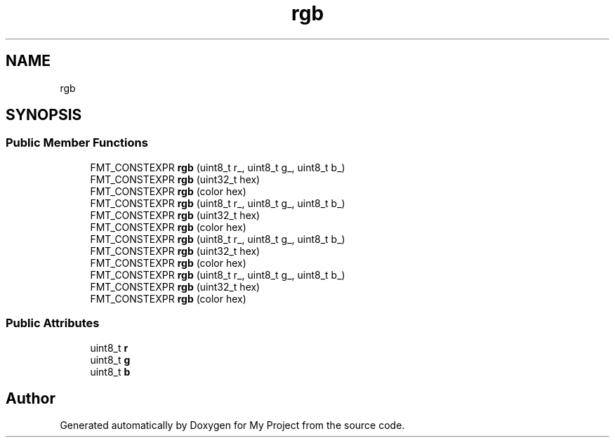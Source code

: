 .TH "rgb" 3 "Wed Feb 1 2023" "Version Version 0.0" "My Project" \" -*- nroff -*-
.ad l
.nh
.SH NAME
rgb
.SH SYNOPSIS
.br
.PP
.SS "Public Member Functions"

.in +1c
.ti -1c
.RI "FMT_CONSTEXPR \fBrgb\fP (uint8_t r_, uint8_t g_, uint8_t b_)"
.br
.ti -1c
.RI "FMT_CONSTEXPR \fBrgb\fP (uint32_t hex)"
.br
.ti -1c
.RI "FMT_CONSTEXPR \fBrgb\fP (color hex)"
.br
.ti -1c
.RI "FMT_CONSTEXPR \fBrgb\fP (uint8_t r_, uint8_t g_, uint8_t b_)"
.br
.ti -1c
.RI "FMT_CONSTEXPR \fBrgb\fP (uint32_t hex)"
.br
.ti -1c
.RI "FMT_CONSTEXPR \fBrgb\fP (color hex)"
.br
.ti -1c
.RI "FMT_CONSTEXPR \fBrgb\fP (uint8_t r_, uint8_t g_, uint8_t b_)"
.br
.ti -1c
.RI "FMT_CONSTEXPR \fBrgb\fP (uint32_t hex)"
.br
.ti -1c
.RI "FMT_CONSTEXPR \fBrgb\fP (color hex)"
.br
.ti -1c
.RI "FMT_CONSTEXPR \fBrgb\fP (uint8_t r_, uint8_t g_, uint8_t b_)"
.br
.ti -1c
.RI "FMT_CONSTEXPR \fBrgb\fP (uint32_t hex)"
.br
.ti -1c
.RI "FMT_CONSTEXPR \fBrgb\fP (color hex)"
.br
.in -1c
.SS "Public Attributes"

.in +1c
.ti -1c
.RI "uint8_t \fBr\fP"
.br
.ti -1c
.RI "uint8_t \fBg\fP"
.br
.ti -1c
.RI "uint8_t \fBb\fP"
.br
.in -1c

.SH "Author"
.PP 
Generated automatically by Doxygen for My Project from the source code\&.
